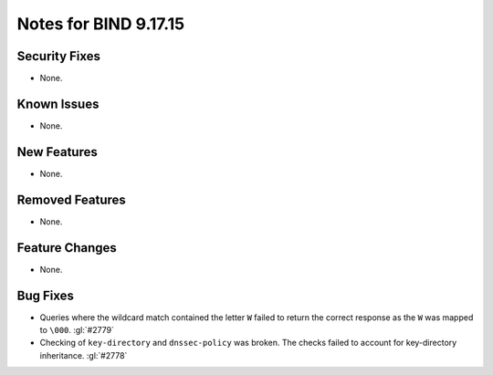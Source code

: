 .. 
   Copyright (C) Internet Systems Consortium, Inc. ("ISC")
   
   This Source Code Form is subject to the terms of the Mozilla Public
   License, v. 2.0. If a copy of the MPL was not distributed with this
   file, you can obtain one at https://mozilla.org/MPL/2.0/.
   
   See the COPYRIGHT file distributed with this work for additional
   information regarding copyright ownership.

Notes for BIND 9.17.15
----------------------

Security Fixes
~~~~~~~~~~~~~~

- None.

Known Issues
~~~~~~~~~~~~

- None.

New Features
~~~~~~~~~~~~

- None.

Removed Features
~~~~~~~~~~~~~~~~

- None.

Feature Changes
~~~~~~~~~~~~~~~

- None.

Bug Fixes
~~~~~~~~~

- Queries where the wildcard match contained the letter ``W`` failed
  to return the correct response as the ``W`` was mapped to ``\000``.
  :gl:`#2779`

- Checking of ``key-directory`` and ``dnssec-policy`` was broken.
  The checks failed to account for key-directory inheritance. :gl:`#2778`
